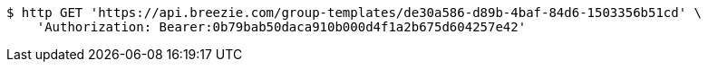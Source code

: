 [source,bash]
----
$ http GET 'https://api.breezie.com/group-templates/de30a586-d89b-4baf-84d6-1503356b51cd' \
    'Authorization: Bearer:0b79bab50daca910b000d4f1a2b675d604257e42'
----